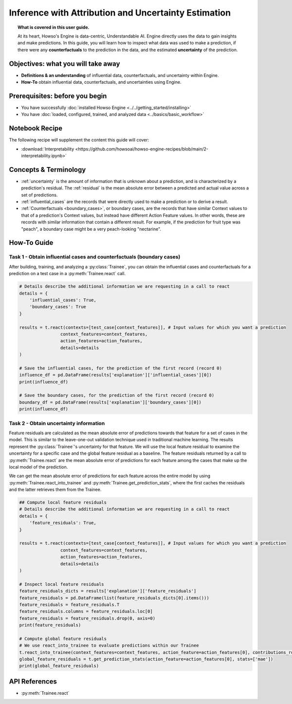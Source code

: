 Inference with Attribution and Uncertainty Estimation
=====================================================
.. topic:: What is covered in this user guide.

   At its heart, Howso's Engine is data-centric, Understandable AI. Engine directly uses the data
   to gain insights and make predictions. In this guide, you will learn how to inspect what data was used to make a prediction,
   if there were any **counterfactuals** to the prediction in the data, and the estimated **uncertainty** of the prediction.

Objectives: what you will take away
-----------------------------------
- **Definitions & an understanding** of influential data, counterfactuals, and uncertainty within Engine.
- **How-To** obtain influential data, counterfactuals, and uncertainties using Engine.

Prerequisites: before you begin
-------------------------------

- You have successfully :doc:`installed Howso Engine <../../getting_started/installing>`
- You have :doc:`loaded, configured, trained, and analyzed data <../basics/basic_workflow>`

Notebook Recipe
---------------
The following recipe will supplement the content this guide will cover:

- :download:`Interpretability <https://github.com/howsoai/howso-engine-recipes/blob/main/2-interpretability.ipynb>`

Concepts & Terminology
----------------------

- :ref:`uncertainty` is the amount of information that is unknown about a prediction,
  and is characterized by a prediction's residual. The :ref:`residual` is the mean absolute
  error between a predicted and actual value across a set of predictions.
- :ref:`influential_cases` are the records that were directly used to make a prediction or to derive a result.
- :ref:`Counterfactuals <boundary_cases>`, or boundary cases, are the records that have similar Context values to that of a
  prediction's Context values, but instead have different Action Feature values. In other words, these are records with similar information that contain a different
  result. For example, if the prediction for fruit type was "peach", a boundary case might be a very peach-looking "nectarine".


How-To Guide
------------

Task 1 - Obtain influential cases and counterfactuals (boundary cases)
^^^^^^^^^^^^^^^^^^^^^^^^^^^^^^^^^^^^^^^^^^^^^^^^^^^^^^^^^^^^^^^^^^^^^^

After building, training, and analyzing a :py:class:`Trainee`, you can obtain the influential cases and counterfactuals for a prediction on a test case in a :py:meth:`Trainee.react` call.

.. code-block:: python

    # Details describe the additional information we are requesting in a call to react
    details = {
        'influential_cases': True,
        'boundary_cases': True
    }

    results = t.react(contexts=[test_case[context_features]], # Input values for which you want a prediction
                    context_features=context_features,
                    action_features=action_features,
                    details=details
    )

    # Save the influential cases, for the prediction of the first record (record 0)
    influence_df = pd.DataFrame(results['explanation']['influential_cases'][0])
    print(influence_df)

    # Save the boundary cases, for the prediction of the first record (record 0)
    boundary_df = pd.DataFrame(results['explanation']['boundary_cases'][0])
    print(influence_df)


Task 2 - Obtain uncertainty information
^^^^^^^^^^^^^^^^^^^^^^^^^^^^^^^^^^^^^^^
Feature residuals are calculated as the mean absolute error of predictions towards that feature for a set of cases in the model.
This is similar to the leave-one-out validation technique used in traditional machine learning. The results represent the :py:class:`Trainee`'s uncertainty for that feature.
We will use the local feature residual to examine the uncertainty for a specific case and the global feature residual as a baseline. The feature residuals returned
by a call to :py:meth:`Trainee.react` are the mean absolute error of predictions for each feature among the cases that make up the local model of the prediction.

We can get the mean absolute error of predictions for each feature across the entire model by using :py:meth:`Trainee.react_into_trainee` and
:py:meth:`Trainee.get_prediction_stats`, where the first caches the residuals and the latter retrieves them from the Trainee.

.. code-block:: python

    ## Compute local feature residuals
    # Details describe the additional information we are requesting in a call to react
    details = {
        'feature_residuals': True,
    }

    results = t.react(contexts=[test_case[context_features]], # Input values for which you want a prediction
                    context_features=context_features,
                    action_features=action_features,
                    details=details
    )

    # Inspect local feature residuals
    feature_residuals_dicts = results['explanation']['feature_residuals']
    feature_residuals = pd.DataFrame(list(feature_residuals_dicts[0].items()))
    feature_residuals = feature_residuals.T
    feature_residuals.columns = feature_residuals.loc[0]
    feature_residuals = feature_residuals.drop(0, axis=0)
    print(feature_residuals)

    # Compute global feature residuals
    # We use react_into_trainee to evaluate predictions within our Trainee
    t.react_into_trainee(context_features=context_features, action_feature=action_features[0], contributions_robust=True, mda=True, residuals=True)
    global_feature_residuals = t.get_prediction_stats(action_feature=action_features[0], stats=['mae'])
    print(global_feature_residuals)


API References
--------------
- :py:meth:`Trainee.react`